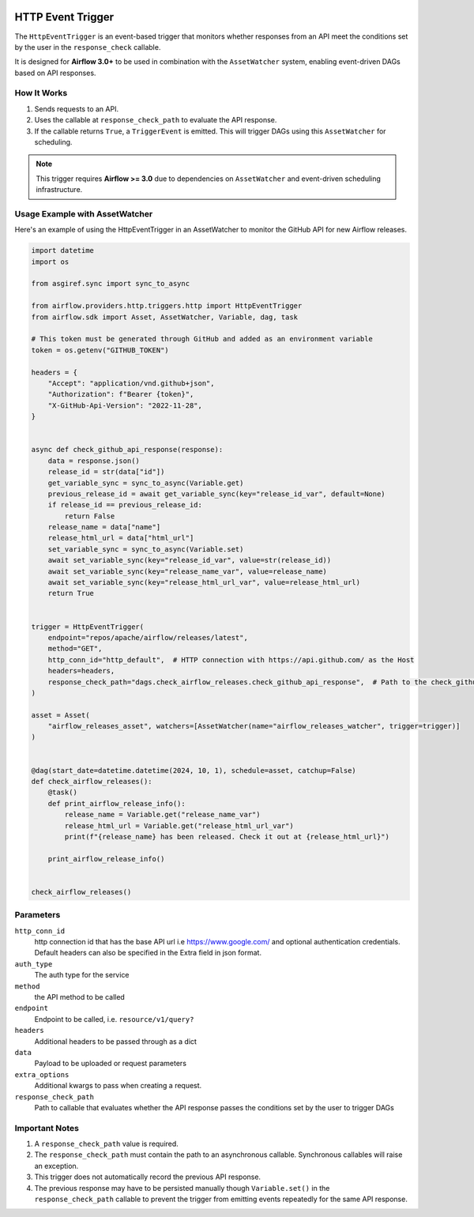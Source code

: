 
 .. Licensed to the Apache Software Foundation (ASF) under one
    or more contributor license agreements.  See the NOTICE file
    distributed with this work for additional information
    regarding copyright ownership.  The ASF licenses this file
    to you under the Apache License, Version 2.0 (the
    "License"); you may not use this file except in compliance
    with the License.  You may obtain a copy of the License at

 ..   http://www.apache.org/licenses/LICENSE-2.0

 .. Unless required by applicable law or agreed to in writing,
    software distributed under the License is distributed on an
    "AS IS" BASIS, WITHOUT WARRANTIES OR CONDITIONS OF ANY
    KIND, either express or implied.  See the License for the
    specific language governing permissions and limitations
    under the License.

HTTP Event Trigger
==================

.. _howto/trigger:HttpEventTrigger:

The ``HttpEventTrigger`` is an event-based trigger that monitors whether responses
from an API meet the conditions set by the user in the ``response_check`` callable.

It is designed for **Airflow 3.0+** to be used in combination with the ``AssetWatcher`` system,
enabling event-driven DAGs based on API responses.

How It Works
------------

1. Sends requests to an API.
2. Uses the callable at ``response_check_path`` to evaluate the API response.
3. If the callable returns ``True``, a ``TriggerEvent`` is emitted. This will trigger DAGs using this ``AssetWatcher`` for scheduling.

.. note::
   This trigger requires **Airflow >= 3.0** due to dependencies on ``AssetWatcher`` and event-driven scheduling infrastructure.

Usage Example with AssetWatcher
-------------------------------

Here's an example of using the HttpEventTrigger in an AssetWatcher to monitor the GitHub API for new Airflow releases.

.. code-block:: python


    import datetime
    import os

    from asgiref.sync import sync_to_async

    from airflow.providers.http.triggers.http import HttpEventTrigger
    from airflow.sdk import Asset, AssetWatcher, Variable, dag, task

    # This token must be generated through GitHub and added as an environment variable
    token = os.getenv("GITHUB_TOKEN")

    headers = {
        "Accept": "application/vnd.github+json",
        "Authorization": f"Bearer {token}",
        "X-GitHub-Api-Version": "2022-11-28",
    }


    async def check_github_api_response(response):
        data = response.json()
        release_id = str(data["id"])
        get_variable_sync = sync_to_async(Variable.get)
        previous_release_id = await get_variable_sync(key="release_id_var", default=None)
        if release_id == previous_release_id:
            return False
        release_name = data["name"]
        release_html_url = data["html_url"]
        set_variable_sync = sync_to_async(Variable.set)
        await set_variable_sync(key="release_id_var", value=str(release_id))
        await set_variable_sync(key="release_name_var", value=release_name)
        await set_variable_sync(key="release_html_url_var", value=release_html_url)
        return True


    trigger = HttpEventTrigger(
        endpoint="repos/apache/airflow/releases/latest",
        method="GET",
        http_conn_id="http_default",  # HTTP connection with https://api.github.com/ as the Host
        headers=headers,
        response_check_path="dags.check_airflow_releases.check_github_api_response",  # Path to the check_github_api_response callable
    )

    asset = Asset(
        "airflow_releases_asset", watchers=[AssetWatcher(name="airflow_releases_watcher", trigger=trigger)]
    )


    @dag(start_date=datetime.datetime(2024, 10, 1), schedule=asset, catchup=False)
    def check_airflow_releases():
        @task()
        def print_airflow_release_info():
            release_name = Variable.get("release_name_var")
            release_html_url = Variable.get("release_html_url_var")
            print(f"{release_name} has been released. Check it out at {release_html_url}")

        print_airflow_release_info()


    check_airflow_releases()

Parameters
----------

``http_conn_id``
    http connection id that has the base API url i.e https://www.google.com/ and optional authentication credentials.
    Default headers can also be specified in the Extra field in json format.

``auth_type``
    The auth type for the service

``method``
    the API method to be called

``endpoint``
    Endpoint to be called, i.e. ``resource/v1/query?``

``headers``
    Additional headers to be passed through as a dict

``data``
    Payload to be uploaded or request parameters

``extra_options``
    Additional kwargs to pass when creating a request.

``response_check_path``
    Path to callable that evaluates whether the API response passes the conditions set by the user to trigger DAGs


Important Notes
---------------

1. A ``response_check_path`` value is required.
2. The ``response_check_path`` must contain the path to an asynchronous callable. Synchronous callables will raise an exception.
3. This trigger does not automatically record the previous API response.
4. The previous response may have to be persisted manually though ``Variable.set()`` in the ``response_check_path`` callable to prevent the trigger from emitting events repeatedly for the same API response.
